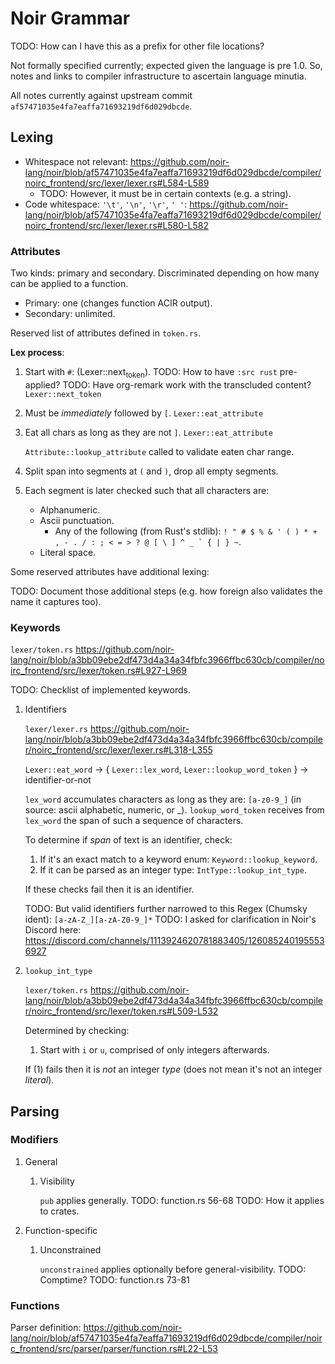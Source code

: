 * Noir Grammar
TODO: How can I have this as a prefix for other file locations?
:PROPERTIES:
:NOIRC_BASE: "noir/compiler/noirc_frontend/src"
:END:

Not formally specified currently; expected given the language is pre 1.0. So, notes and links to compiler infrastructure to ascertain language minutia.

All notes currently against upstream commit ~af57471035e4fa7eaffa71693219df6d029dbcde~.

** Lexing

- Whitespace not relevant: https://github.com/noir-lang/noir/blob/af57471035e4fa7eaffa71693219df6d029dbcde/compiler/noirc_frontend/src/lexer/lexer.rs#L584-L589
  - TODO: However, it must be in certain contexts (e.g. a string).
- Code whitespace: ~'\t'~, ~'\n'~, ~'\r'~, ~' '~: https://github.com/noir-lang/noir/blob/af57471035e4fa7eaffa71693219df6d029dbcde/compiler/noirc_frontend/src/lexer/lexer.rs#L580-L582

*** Attributes

Two kinds: primary and secondary. Discriminated depending on how many can be applied to a function.

  - Primary: one (changes function ACIR output).
  - Secondary: unlimited.

Reserved list of attributes defined in ~token.rs~.
#+transclude: [[file:noir/compiler/noirc_frontend/src/lexer/token.rs]] :lines 631-685 :src rust

*Lex process*:

  1. Start with ~#~: (Lexer::next_token).
    TODO: How to have ~:src rust~ pre-applied?
    TODO: Have org-remark work with the transcluded content?
    ~Lexer::next_token~
    #+transclude: [[file:noir/compiler/noirc_frontend/src/lexer/lexer.rs]] :lines 147-147 :src rust
  2. Must be /immediately/ followed by ~[~.
    ~Lexer::eat_attribute~
    #+transclude: [[file:noir/compiler/noirc_frontend/src/lexer/lexer.rs]] :lines 282-283 :src rust
  3. Eat all chars as long as they are not ~]~.
    ~Lexer::eat_attribute~
    #+transclude: [[file:noir/compiler/noirc_frontend/src/lexer/lexer.rs]] :lines 291-291 :src rust
    ~Attribute::lookup_attribute~ called to validate eaten char range.
  4. Split span into segments at ~(~ and ~)~, drop all empty segments.
     #+transclude: [[file:noir/compiler/noirc_frontend/src/lexer/token.rs]] :lines 612-615 :src rust
  5. Each segment is later checked such that all characters are:
     - Alphanumeric.
     - Ascii punctuation.
       + Any of the following (from Rust's stdlib): ~! " # $ % & ' ( ) * + , - . / : ; < = > ? @ [ \ ] ^ _ ` { | } ~~.
     - Literal space.
     #+transclude: [[file:noir/compiler/noirc_frontend/src/lexer/token.rs]] :lines 617-629 :src rust
     #+transclude: [[file:noir/compiler/noirc_frontend/src/lexer/token.rs]] :lines 681-684 :sec rust

 Some reserved attributes have additional lexing:

 TODO: Document those additional steps (e.g. how foreign also validates the name it captures too).

*** Keywords

=lexer/token.rs=
https://github.com/noir-lang/noir/blob/a3bb09ebe2df473d4a34a34fbfc3966ffbc630cb/compiler/noirc_frontend/src/lexer/token.rs#L927-L969

TODO: Checklist of implemented keywords.

**** Identifiers

=lexer/lexer.rs=
https://github.com/noir-lang/noir/blob/a3bb09ebe2df473d4a34a34fbfc3966ffbc630cb/compiler/noirc_frontend/src/lexer/lexer.rs#L318-L355

~Lexer::eat_word~ -> { ~Lexer::lex_word~, ~Lexer::lookup_word_token~ } -> identifier-or-not

~lex_word~ accumulates characters as long as they are: ~[a-z0-9_]~ (in source: ascii alphabetic, numeric, or _).
~lookup_word_token~ receives from ~lex_word~ the span of such a sequence of characters.

To determine if /span/ of text is an identifier, check:

1. If it's an exact match to a keyword enum: ~Keyword::lookup_keyword~.
2. If it can be parsed as an integer type: ~IntType::lookup_int_type~.

If these checks fail then it is an identifier.

TODO: But valid identifiers further narrowed to this Regex (Chumsky ident): ~[a-zA-Z_][a-zA-Z0-9_]*~
TODO: I asked for clarification in Noir's Discord here: https://discord.com/channels/1113924620781883405/1260852401955536927

**** ~lookup_int_type~

=lexer/token.rs=
https://github.com/noir-lang/noir/blob/a3bb09ebe2df473d4a34a34fbfc3966ffbc630cb/compiler/noirc_frontend/src/lexer/token.rs#L509-L532

Determined by checking:

1. Start with ~i~ or ~u~, comprised of only integers afterwards.

If (1) fails then it is /not/ an integer /type/ (does not mean it's not an integer /literal/).


** Parsing

*** Modifiers

**** General

***** Visibility

~pub~ applies generally.
TODO: function.rs 56-68
TODO: How it applies to crates.

**** Function-specific

***** Unconstrained

~unconstrained~ applies optionally before general-visibility.
TODO: Comptime?
TODO: function.rs 73-81

*** Functions

Parser definition: https://github.com/noir-lang/noir/blob/af57471035e4fa7eaffa71693219df6d029dbcde/compiler/noirc_frontend/src/parser/parser/function.rs#L22-L53


